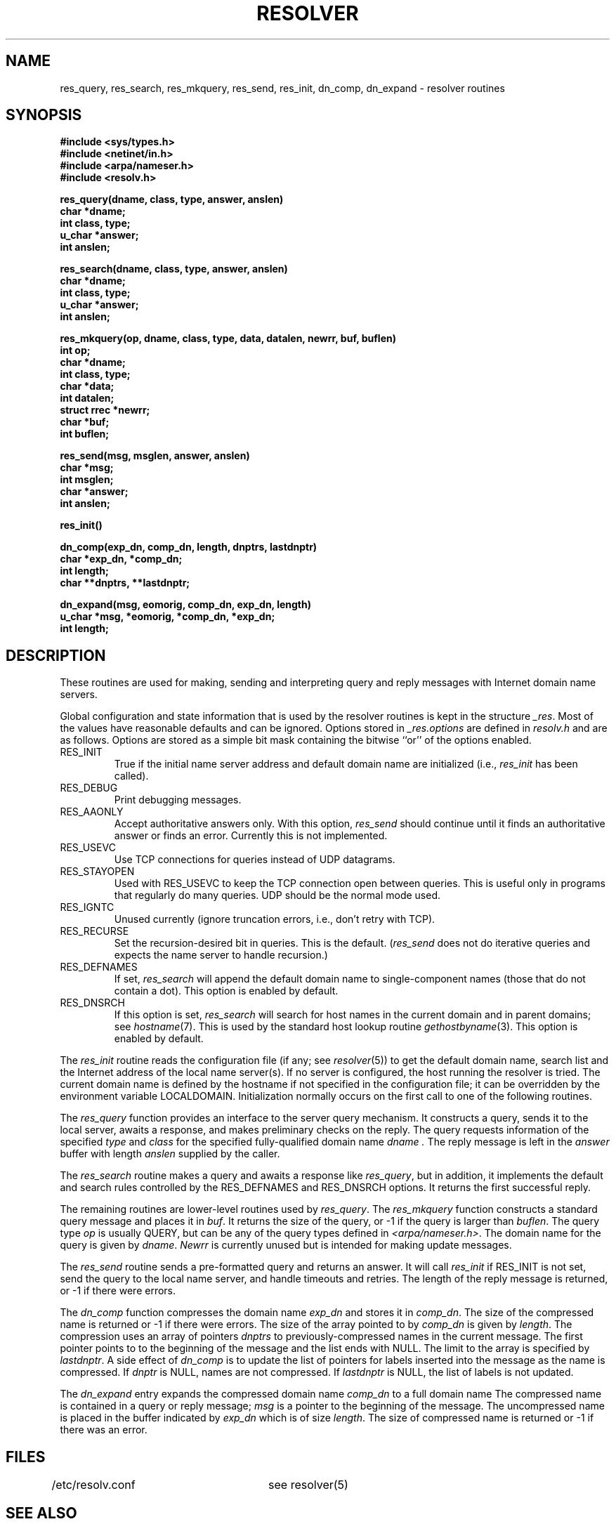 .\" Copyright (c) 1985 The Regents of the University of California.
.\" All rights reserved.
.\"
.\" %sccs.include.redist.man%
.\"
.\"	@(#)resolver.3	6.7 (Berkeley) %G%
.\"
.TH RESOLVER 3 ""
.UC 4
.SH NAME
res_query, res_search, res_mkquery, res_send, res_init, dn_comp, dn_expand \- resolver routines
.SH SYNOPSIS
.B #include <sys/types.h>
.br
.B #include <netinet/in.h>
.br
.B #include <arpa/nameser.h>
.br
.B #include <resolv.h>
.PP
.B "res_query(dname, class, type, answer, anslen)"
.br
.B char *dname;
.br
.B int class, type;
.br
.B u_char *answer;
.br
.B int anslen;
.PP
.B "res_search(dname, class, type, answer, anslen)"
.br
.B char *dname;
.br
.B int class, type;
.br
.B u_char *answer;
.br
.B int anslen;
.PP
.B "res_mkquery(op, dname, class, type, data, datalen, newrr, buf, buflen)"
.br
.B int op;
.br
.B char *dname;
.br
.B int class, type;
.br
.B char *data;
.br
.B int datalen;
.br
.B struct rrec *newrr;
.br
.B char *buf;
.br
.B int buflen;
.PP
.B res_send(msg, msglen, answer, anslen)
.br
.B char *msg;
.br
.B int msglen;
.br
.B char *answer;
.br
.B int anslen;
.PP
.B res_init()
.PP
.B dn_comp(exp_dn, comp_dn, length, dnptrs, lastdnptr)
.br
.B char *exp_dn, *comp_dn;
.br
.B int length;
.br
.B char **dnptrs, **lastdnptr;
.PP
.B dn_expand(msg, eomorig, comp_dn, exp_dn, length)
.br
.B u_char *msg, *eomorig, *comp_dn, *exp_dn;
.br
.B int  length;
.SH DESCRIPTION
These routines are used for making, sending and interpreting
query and reply messages with Internet domain name servers.
.PP
Global configuration and state information that is used by the
resolver routines is kept in the structure
.IR _res .
Most of the values have reasonable defaults and can be ignored.
Options
stored in
.I _res.options
are defined in
.I resolv.h
and are as follows.
Options are stored as a simple bit mask containing the bitwise ``or''
of the options enabled.
.IP RES_INIT
True if the initial name server address and default domain name are
initialized (i.e.,
.I res_init
has been called).
.IP RES_DEBUG
Print debugging messages.
.IP RES_AAONLY
Accept authoritative answers only.
With this option,
.I res_send
should continue until it finds an authoritative answer or finds an error.
Currently this is not implemented.
.IP RES_USEVC
Use TCP connections for queries instead of UDP datagrams.
.IP RES_STAYOPEN
Used with RES_USEVC to keep the TCP connection open between
queries.
This is useful only in programs that regularly do many queries.
UDP should be the normal mode used.
.IP RES_IGNTC
Unused currently (ignore truncation errors, i.e., don't retry with TCP).
.IP RES_RECURSE
Set the recursion-desired bit in queries.
This is the default.
(\c
.I res_send
does not do iterative queries and expects the name server
to handle recursion.)
.IP RES_DEFNAMES
If set,
.I res_search
will append the default domain name to single-component names
(those that do not contain a dot).
This option is enabled by default.
.IP RES_DNSRCH
If this option is set,
.I res_search
will search for host names in the current domain and in parent domains; see
.IR hostname (7).
This is used by the standard host lookup routine
.IR gethostbyname (3).
This option is enabled by default.
.PP
The
.I res_init
routine
reads the configuration file (if any; see
.IR resolver (5))
to get the default domain name,
search list and
the Internet address of the local name server(s).
If no server is configured, the host running
the resolver is tried.
The current domain name is defined by the hostname
if not specified in the configuration file;
it can be overridden by the environment variable LOCALDOMAIN.
Initialization normally occurs on the first call
to one of the following routines.
.PP
The
.I res_query
function provides an interface to the server query mechanism.
It constructs a query, sends it to the local server,
awaits a response, and makes preliminary checks on the reply.
The query requests information of the specified
.I type
and
.I class
for the specified fully-qualified domain name
.I dname .
The reply message is left in the
.I answer
buffer with length
.I anslen
supplied by the caller.
.PP
The
.I res_search
routine makes a query and awaits a response like
.IR res_query ,
but in addition, it implements the default and search rules
controlled by the RES_DEFNAMES and RES_DNSRCH options.
It returns the first successful reply.
.PP
The remaining routines are lower-level routines used by
.IR res_query .
The
.I res_mkquery
function
constructs a standard query message and places it in
.IR buf .
It returns the size of the query, or \-1 if the query is
larger than
.IR buflen .
The query type
.I op
is usually QUERY, but can be any of the query types defined in
.IR <arpa/nameser.h> .
The domain name for the query is given by
.IR dname .
.I Newrr
is currently unused but is intended for making update messages.
.PP
The
.I res_send
routine
sends a pre-formatted query and returns an answer.
It will call
.I res_init
if RES_INIT is not set, send the query to the local name server, and
handle timeouts and retries.
The length of the reply message is returned, or
\-1 if there were errors.
.PP
The
.I dn_comp
function
compresses the domain name
.I exp_dn
and stores it in
.IR comp_dn .
The size of the compressed name is returned or \-1 if there were errors.
The size of the array pointed to by
.I comp_dn
is given by
.IR length .
The compression uses
an array of pointers
.I dnptrs
to previously-compressed names in the current message.
The first pointer points to
to the beginning of the message and the list ends with NULL.
The limit to the array is specified by
.IR lastdnptr .
A side effect of
.I dn_comp
is to update the list of pointers for
labels inserted into the message
as the name is compressed.
If
.I dnptr
is NULL, names are not compressed.
If
.I lastdnptr
is NULL, the list of labels is not updated.
.PP
The
.I dn_expand
entry
expands the compressed domain name
.I comp_dn
to a full domain name
The compressed name is contained in a query or reply message;
.I msg
is a pointer to the beginning of the message.
The uncompressed name is placed in the buffer indicated by
.I exp_dn
which is of size
.IR length .
The size of compressed name is returned or \-1 if there was an error.
.SH FILES
/etc/resolv.conf	see resolver(5)
.SH "SEE ALSO"
gethostbyname(3), named(8), resolver(5), hostname(7),
.br
RFC1032, RFC1033, RFC1034, RFC1035, RFC974, 
.br
SMM:11 Name Server Operations Guide for BIND
